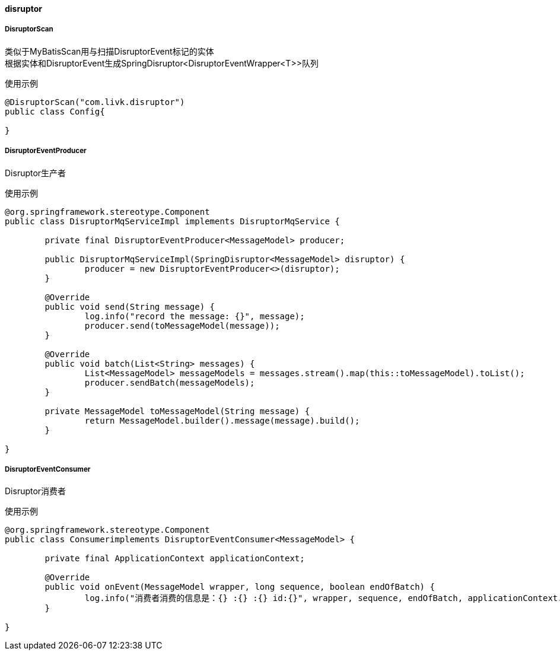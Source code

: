 [[disruptor]]
==== disruptor

===== DisruptorScan

类似于MyBatisScan用与扫描DisruptorEvent标记的实体 +
根据实体和DisruptorEvent生成SpringDisruptor<DisruptorEventWrapper<T>>队列

使用示例

[source,java,indent=0]
----
@DisruptorScan("com.livk.disruptor")
public class Config{

}
----

===== DisruptorEventProducer

Disruptor生产者

使用示例

[source,java,indent=0]
----
@org.springframework.stereotype.Component
public class DisruptorMqServiceImpl implements DisruptorMqService {

	private final DisruptorEventProducer<MessageModel> producer;

	public DisruptorMqServiceImpl(SpringDisruptor<MessageModel> disruptor) {
		producer = new DisruptorEventProducer<>(disruptor);
	}

	@Override
	public void send(String message) {
		log.info("record the message: {}", message);
		producer.send(toMessageModel(message));
	}

	@Override
	public void batch(List<String> messages) {
		List<MessageModel> messageModels = messages.stream().map(this::toMessageModel).toList();
		producer.sendBatch(messageModels);
	}

	private MessageModel toMessageModel(String message) {
		return MessageModel.builder().message(message).build();
	}

}
----

===== DisruptorEventConsumer

Disruptor消费者

使用示例

[source,java,indent=0]
----
@org.springframework.stereotype.Component
public class Consumerimplements DisruptorEventConsumer<MessageModel> {

	private final ApplicationContext applicationContext;

	@Override
	public void onEvent(MessageModel wrapper, long sequence, boolean endOfBatch) {
		log.info("消费者消费的信息是：{} :{} :{} id:{}", wrapper, sequence, endOfBatch, applicationContext.getId());
	}

}
----

